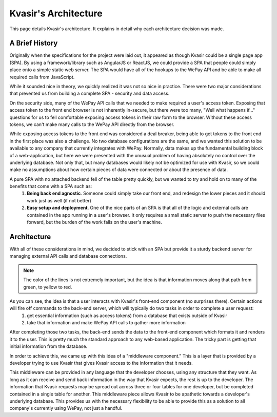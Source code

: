 Kvasir's Architecture
=========================
This page details Kvasir's architecture.  It explains in detail why each architecture decision was made.

A Brief History
-------------------
Originally when the specifications for the project were laid out, it appeared as though Kvasir could be a single page app (SPA).
By using a framework/library such as AngularJS or ReactJS, we could provide a SPA that people could simply place onto a simple static web server.  The SPA would have all of the hookups to the WePay API and be able to make all required calls from JavaScript.

While it sounded nice in theory, we quickly realized it was not so nice in practice.  There were two major considerations that prevented us from building a complete SPA - security and data access.

On the security side, many of the WePay API calls that we needed to make required a user's access token.  Exposing that access token to the front end browser is not inherently in-secure, but there were too many, "Well what happens if..." questions for us to fell comfortable exposing access tokens in their raw form to the browser.  Without these access tokens, we can't make many calls to the WePay API directly from the browser.

While exposing access tokens to the front end was considered a deal breaker, being able to get tokens to the front end in the first place was also a challenge.  No two database configurations are the same, and we wanted this solution to be available to any company that currently integrates with WePay.  Normally, data makes up the fundamental building block of a web-application, but here we were presented with the unusual problem of having absolutely no control over the underlying database.  Not only that, but many databases would likely not be optimized for use with Kvasir, so we could make no assumptions about how certain pieces of data were connected or about the presence of data.

A pure SPA with no attached backend fell of the table pretty quickly, but we wanted to try and hold on to many of the benefits that come with a SPA such as:
    1) **Being back end agnostic**.  Someone could simply take our front end, and redesign the lower pieces and it should work just as well (if not better)
    2) **Easy setup and deployment**.  One of the nice parts of an SPA is that all of the logic and external calls are contained in the app running in a user's browser.  It only requires a small static server to push the necessary files forward, but the burden of the work falls on the user's machine.


Architecture
-----------------
With all of these considerations in mind, we decided to stick with an SPA but provide it a sturdy backend server for managing external API calls and database connections.

.. figure:: images/KvasirInitialArchitecture_Prototype.*
    :align: center

.. note::
    The color of the lines is not extremely important, but the idea is that information moves along that path from green, to yellow to red.

As you can see, the idea is that a user interacts with Kvasir's front-end component (no surprises there).  Certain actions will fire off commands to the back-end server, which will typically do two tasks in order to complete a user request:
    1) get essential information (such as access tokens) from a database that exists outside of Kvasir
    2) take that information and make WePay API calls to gather more information

After completing those two tasks, the back-end sends the data to the front-end component which formats it and renders it to the user.  This is pretty much the standard approach to any web-based application.  The tricky part is getting that initial information from the database.

In order to achieve this, we came up with this idea of a "middleware component."  This is a layer that is provided by a developer trying to use Kvasir that gives Kvasir access to the information that it needs.

This middleware can be provided in any language that the developer chooses, using any structure that they want.  As long as it can receive and send back information in the way that Kvasir expects, the rest is up to the developer.  The information that Kvasir requests may be spread out across three or four tables for one developer, but be completed contained in a single table for another.  This middleware piece allows Kvasir to be apathetic towards a developer's underlying database.  This provides us with the necessary flexibility to be able to provide this as a solution to all company's currently using WePay, not just a handful.

 